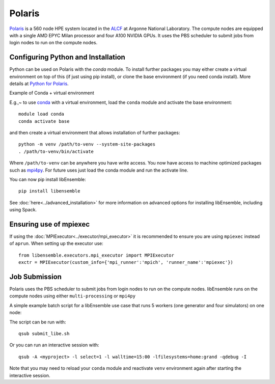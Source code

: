 =======
Polaris
=======

.. To be updated if we get a libEnsemble module

Polaris_ is a 560 node HPE system located in the ALCF_ at Argonne
National Laboratory. The compute nodes are equipped with a single AMD EPYC Milan
processor and four A100 NVIDIA GPUs. It uses the PBS scheduler to submit
jobs from login nodes to run on the compute nodes.


Configuring Python and Installation
-----------------------------------

Python can be used on Polaris with the `conda` module. To install further packages you may
either create a virtual environment on top of this (if just using pip install),
or clone the base environment (if you need conda install). More details at `Python for Polaris`_.

.. container:: toggle

   .. container:: header

      Example of Conda + virtual environment

   E.g.,~ to use conda_ with a virtual environment, load the ``conda`` module and activate
   the base environment::

       module load conda
       conda activate base

   and then create a virtual environment that allows installation of further packages::

       python -m venv /path/to-venv --system-site-packages
       . /path/to-venv/bin/activate

   Where ``/path/to-venv`` can be anywhere you have write access. You now have access to machine
   optimized packages such as mpi4py_. For future uses just load the conda module and run the
   activate line.

You can now pip install libEnsemble::

    pip install libensemble

See :doc:`here<../advanced_installation>` for more information on advanced options
for installing libEnsemble, including using Spack.


Ensuring use of mpiexec
-----------------------

If using the :doc:`MPIExecutor<../executor/mpi_executor>` it is recommended to
ensure you are using ``mpiexec`` instead of ``aprun``. When setting up the executor use::

    from libensemble.executors.mpi_executor import MPIExecutor
    exctr = MPIExecutor(custom_info={'mpi_runner':'mpich', 'runner_name':'mpiexec'})

.. This is where platform/system files would be useful...
.. And in script could just use e.g. libE_specs['platform'] == "polaris"

Job Submission
--------------

Polaris uses the PBS scheduler to submit jobs from login nodes to run on
the compute nodes. libEnsemble runs on the compute nodes using either
``multi-processing`` or ``mpi4py``

A simple example batch script for a libEnsemble use case that runs 5 workers (one
generator and four simulators) on one node:

.. code-block:: bash
    :linenos:

    #!/bin/bash
    #PBS -A <myproject>
    #PBS -lwalltime=00:15:00
    #PBS -lselect=1
    #PBS -q debug
    #PBS -lsystem=polaris
    #PBS -lfilesystems=home:grand

    export MPICH_GPU_SUPPORT_ENABLED=1

    cd $PBS_O_WORKDIR

    python run_libe_forces.py --comms local --nworkers 5

The script can be run with::

    qsub submit_libe.sh

Or you can run an interactive session with::

    qsub -A <myproject> -l select=1 -l walltime=15:00 -lfilesystems=home:grand -qdebug -I

Note that you may need to reload your ``conda`` module and reactivate ``venv`` environment
again after starting the interactive session.

.. _Polaris: https://www.alcf.anl.gov/polaris
.. _ALCF: https://www.alcf.anl.gov/
.. _Python for Polaris: https://www.alcf.anl.gov/support/user-guides/polaris/data-science-workflows/python/index.html
.. _conda: https://conda.io/en/latest/
.. _mpi4py: https://mpi4py.readthedocs.io/en/stable/
